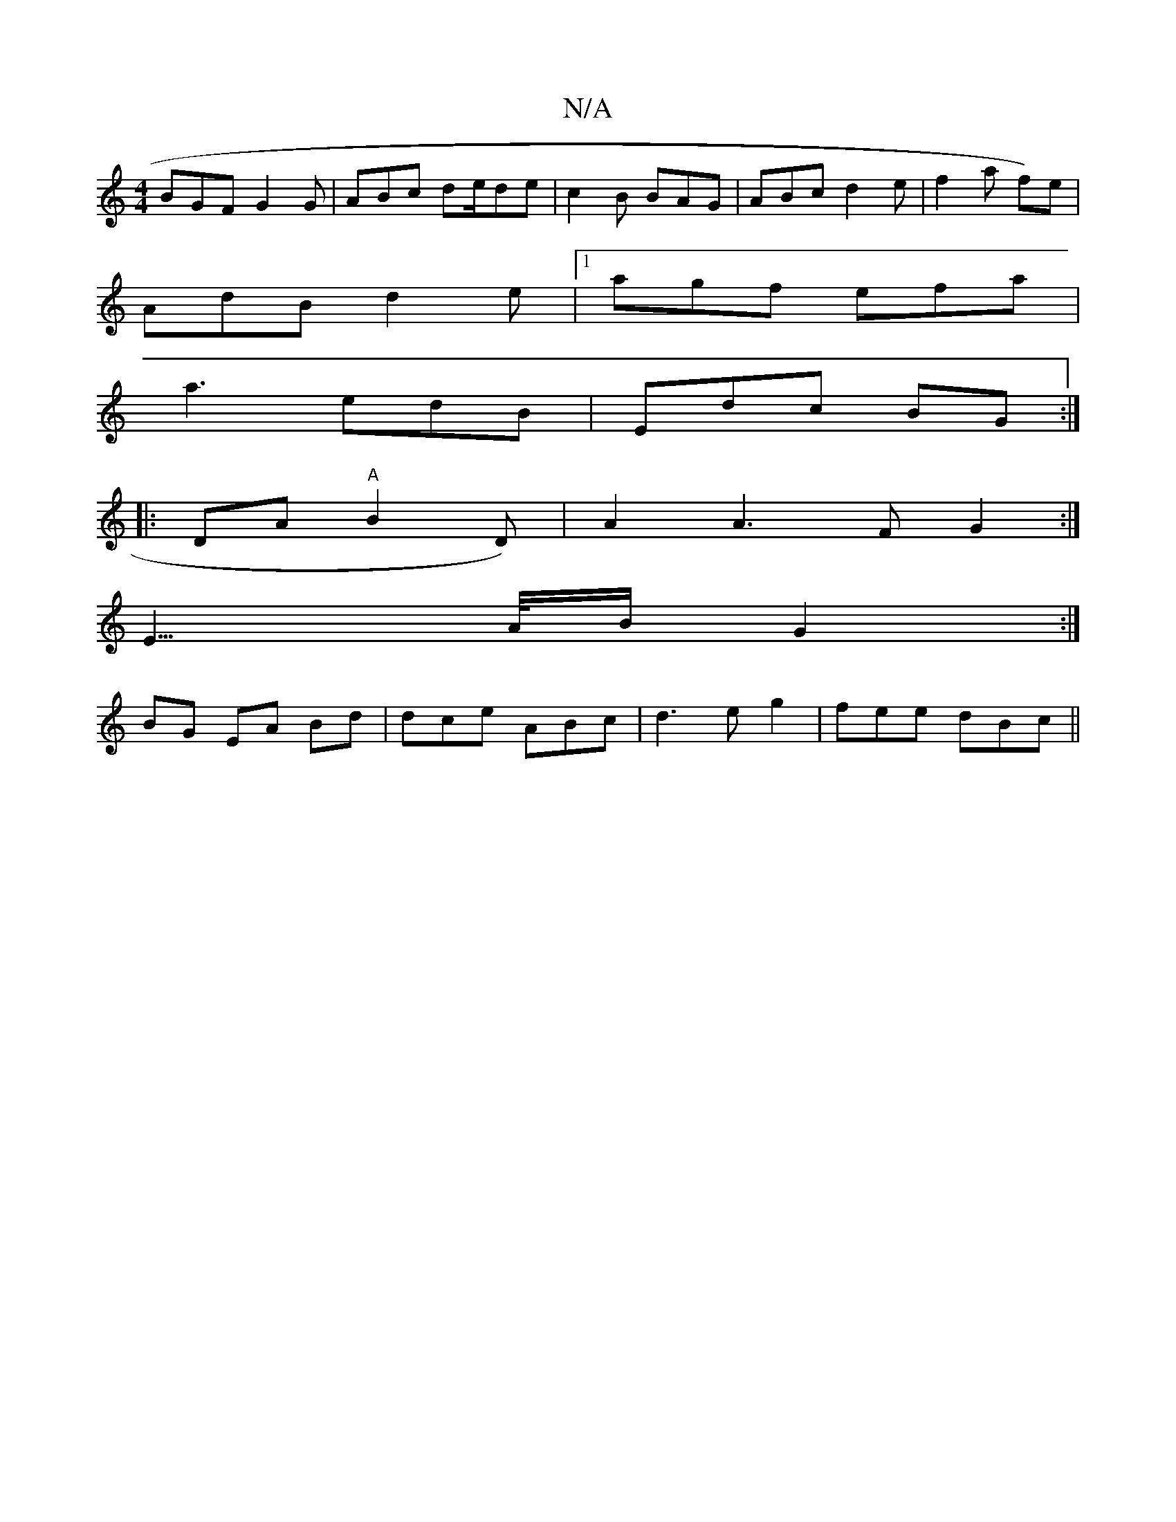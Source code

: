 X:1
T:N/A
M:4/4
R:N/A
K:Cmajor
BGF G2G | ABc de/de | c2 B BAG | ABc d2e | f2 a f)e|
AdB d2e |1 agf efa |
a3 edB | Edc BG:|
|:DA "A" B2D)| A2A3F G2:|
E3/>A/B/2 G2 :|
BG EA Bd | dce ABc | d3e g2| fee dBc ||

|: d |eBf dce | d2 B cB |